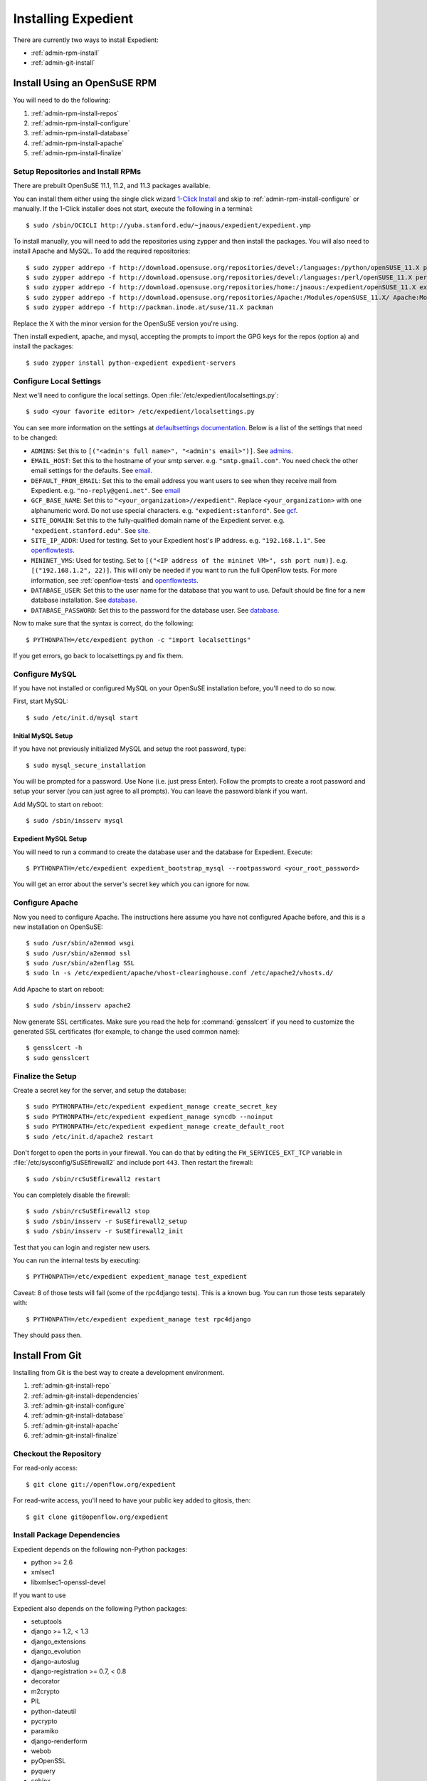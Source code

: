 .. _admin-install:

Installing Expedient
====================

There are currently two ways to install Expedient:

* :ref:`admin-rpm-install`
* :ref:`admin-git-install`

.. _admin-rpm-install:

Install Using an OpenSuSE RPM
-----------------------------

You will need to do the following:

#. :ref:`admin-rpm-install-repos`
#. :ref:`admin-rpm-install-configure`
#. :ref:`admin-rpm-install-database`
#. :ref:`admin-rpm-install-apache`
#. :ref:`admin-rpm-install-finalize`

.. _admin-rpm-install-repos:

Setup Repositories and Install RPMs
...................................

There are prebuilt OpenSuSE 11.1, 11.2, and 11.3 packages
available. 

You can install them either using the single click wizard `1-Click Install`_
and skip to :ref:`admin-rpm-install-configure` or manually. If the 1-Click
installer does not start, execute the following in a terminal::

    $ sudo /sbin/OCICLI http://yuba.stanford.edu/~jnaous/expedient/expedient.ymp

To install manually, you will need to add the repositories
using zypper and then install the packages. You will also need
to install Apache and MySQL. To add the required repositories::

    $ sudo zypper addrepo -f http://download.opensuse.org/repositories/devel:/languages:/python/openSUSE_11.X python
    $ sudo zypper addrepo -f http://download.opensuse.org/repositories/devel:/languages:/perl/openSUSE_11.X perl
    $ sudo zypper addrepo -f http://download.opensuse.org/repositories/home:/jnaous:/expedient/openSUSE_11.X expedient
    $ sudo zypper addrepo -f http://download.opensuse.org/repositories/Apache:/Modules/openSUSE_11.X/ Apache:Modules
    $ sudo zypper addrepo -f http://packman.inode.at/suse/11.X packman

Replace the X with the minor version for the OpenSuSE version you're using.

Then install expedient, apache, and mysql, accepting the prompts to import the
GPG keys for the repos (option ``a``) and install the packages::

    $ sudo zypper install python-expedient expedient-servers

.. _1-Click Install: data:text/x-suse-ymu,http://yuba.stanford.edu/~jnaous/expedient/expedient.ymp

.. _admin-rpm-install-configure:

Configure Local Settings
........................

Next we'll need to configure the local settings. Open
:file:`/etc/expedient/localsettings.py`::

    $ sudo <your favorite editor> /etc/expedient/localsettings.py

You can see more information on the settings at `defaultsettings
documentation`_. Below is a list of the settings that need to be changed:

* ``ADMINS``: Set this to ``[("<admin's full name>", "<admin's
  email>")]``. See admins_.
* ``EMAIL_HOST``: Set this to the hostname of your smtp
  server. e.g. ``"smtp.gmail.com"``. You need check the other email settings
  for the defaults. See email_.
* ``DEFAULT_FROM_EMAIL``: Set this to the email address you want users to see when
  they receive mail from
  Expedient. e.g. ``"no-reply@geni.net"``. See email_
* ``GCF_BASE_NAME``: Set this to ``"<your_organization>//expedient"``. Replace
  ``<your_organization>`` with one alphanumeric word. Do not use special
  characters. e.g. ``"expedient:stanford"``. See gcf_.
* ``SITE_DOMAIN``: Set this to the fully-qualified domain name of the Expedient
  server. e.g. ``"expedient.stanford.edu"``. See site_.
* ``SITE_IP_ADDR``: Used for testing. Set to your Expedient host's IP
  address. e.g. ``"192.168.1.1"``. See openflowtests_.
* ``MININET_VMS``: Used for testing. Set to ``[("<IP address of the mininet VM>",
  ssh port num)]``. e.g. ``[("192.168.1.2", 22)]``. This will only be needed if you
  want to run the full OpenFlow tests. For more information, see
  :ref:`openflow-tests` and openflowtests_.
* ``DATABASE_USER``: Set this to the user name for the database that you want to
  use. Default should be fine for a new database
  installation. See database_.
* ``DATABASE_PASSWORD``: Set this to the password for the
  database user. See database_.

Now to make sure that the syntax is correct, do the following::

    $ PYTHONPATH=/etc/expedient python -c "import localsettings"

If you get errors, go back to localsettings.py and fix them.

.. _defaultsettings documentation: http://yuba.stanford.edu/~jnaous/expedient/docs/api/expedient.clearinghouse.defaultsettings-module.html

.. _admins: http://yuba.stanford.edu/~jnaous/expedient/docs/api/expedient.clearinghouse.defaultsettings.admins-module.html

.. _email: http://yuba.stanford.edu/~jnaous/expedient/docs/api/expedient.clearinghouse.defaultsettings.email-module.html

.. _gcf: http://yuba.stanford.edu/~jnaous/expedient/docs/api/expedient.clearinghouse.defaultsettings.gcf-module.html

.. _site: http://yuba.stanford.edu/~jnaous/expedient/docs/api/expedient.clearinghouse.defaultsettings.site-module.html

.. _openflow: http://yuba.stanford.edu/~jnaous/expedient/docs/api/expedient.clearinghouse.defaultsettings.openflow-module.html

.. _openflowtests: http://yuba.stanford.edu/~jnaous/expedient/docs/api/expedient.clearinghouse.defaultsettings.openflowtests-module.html

.. _database: http://yuba.stanford.edu/~jnaous/expedient/docs/api/expedient.clearinghouse.defaultsettings.database-module.html

.. _admin-rpm-install-database:

Configure MySQL
...............

If you have not installed or configured MySQL on your OpenSuSE installation
before, you'll need to do so now.

First, start MySQL::

    $ sudo /etc/init.d/mysql start

Initial MySQL Setup
^^^^^^^^^^^^^^^^^^^

If you have not previously initialized MySQL and setup the root password, type::

    $ sudo mysql_secure_installation

You will be prompted for a password. Use None (i.e. just press Enter). Follow
the prompts to create a root password and setup your server (you can just
agree to all prompts). You can leave the password blank if you want.

Add MySQL to start on reboot::

    $ sudo /sbin/insserv mysql

Expedient MySQL Setup
^^^^^^^^^^^^^^^^^^^^^

You will need to run a command to create the database user and the database
for Expedient. Execute::

    $ PYTHONPATH=/etc/expedient expedient_bootstrap_mysql --rootpassword <your_root_password>

You will get an error about the server's secret key which you can ignore for
now.

.. _admin-rpm-install-apache:

Configure Apache
................

Now you need to configure Apache. The instructions here assume you have not
configured Apache before, and this is a new installation on OpenSuSE::

    $ sudo /usr/sbin/a2enmod wsgi
    $ sudo /usr/sbin/a2enmod ssl
    $ sudo /usr/sbin/a2enflag SSL
    $ sudo ln -s /etc/expedient/apache/vhost-clearinghouse.conf /etc/apache2/vhosts.d/

Add Apache to start on reboot::

    $ sudo /sbin/insserv apache2

Now generate SSL certificates. Make sure you read the help for
:command:`gensslcert` if you need to customize the generated SSL
certificates (for example, to change the used common name)::

    $ gensslcert -h
    $ sudo gensslcert

.. _admin-rpm-install-finalize:

Finalize the Setup
..................

Create a secret key for the server, and setup the database::

    $ sudo PYTHONPATH=/etc/expedient expedient_manage create_secret_key
    $ sudo PYTHONPATH=/etc/expedient expedient_manage syncdb --noinput
    $ sudo PYTHONPATH=/etc/expedient expedient_manage create_default_root
    $ sudo /etc/init.d/apache2 restart

Don't forget to open the ports in your firewall. You can do that by editing
the ``FW_SERVICES_EXT_TCP`` variable in
:file:`/etc/sysconfig/SuSEfirewall2` and include port
``443``. Then restart the firewall::

    $ sudo /sbin/rcSuSEfirewall2 restart

You can completely disable the firewall::

    $ sudo /sbin/rcSuSEfirewall2 stop
    $ sudo /sbin/insserv -r SuSEfirewall2_setup
    $ sudo /sbin/insserv -r SuSEfirewall2_init

Test that you can login and register new users.

You can run the internal tests by executing::

    $ PYTHONPATH=/etc/expedient expedient_manage test_expedient

Caveat: 8 of those tests will fail (some of the rpc4django tests). This
is a known bug. You can run those tests separately with::

    $ PYTHONPATH=/etc/expedient expedient_manage test rpc4django

They should pass then.

.. _admin-git-install:

Install From Git
----------------

Installing from Git is the best way to create a development environment.

#. :ref:`admin-git-install-repo`
#. :ref:`admin-git-install-dependencies`
#. :ref:`admin-git-install-configure`
#. :ref:`admin-git-install-database`
#. :ref:`admin-git-install-apache`
#. :ref:`admin-git-install-finalize`

.. _admin-git-install-repo:

Checkout the Repository
.......................

For read-only access::

    $ git clone git://openflow.org/expedient

For read-write access, you'll need to have your public key added to gitosis, then::

    $ git clone git@openflow.org/expedient

.. _admin-git-install-dependencies:

Install Package Dependencies
............................

Expedient depends on the following non-Python packages:

* python >= 2.6
* xmlsec1
* libxmlsec1-openssl-devel

If you want to use

Expedient also depends on the following Python packages:

* setuptools
* django >= 1.2, < 1.3
* django_extensions
* django_evolution
* django-autoslug
* django-registration >= 0.7, < 0.8
* decorator
* m2crypto
* PIL
* python-dateutil
* pycrypto
* paramiko
* django-renderform
* webob
* pyOpenSSL
* pyquery
* sphinx
* pygments
* libxslt-python
* ZSI
* MySQL-python >= 1.2.1p2

If you install ``setuptools``, and you have their dependencies
installed, you can install all of these packages using ::

    $ sudo easy_install <python-package>

.. _admin-git-install-configure:

Configure Local Settings
........................

Run the following command to create a skeleton :file:`localsetting.py` file::

    $ cd expedient/src/python
    $ PYTHONPATH=. python expedient/clearinghouse/bootstrap_local_settings.py expedient/clearinghouse/

Then edit the newly-created :file:`expedient/clearinghouse/localsettings.py` using your favorite editor.

Take a look at the settings under defaultsettings_ to
understand all the available settings. The created settings in
:file:`localsettings.py` are the minimal ones required, and they
need to be set.

.. _defaultsettings: http://yuba.stanford.edu/~jnaous/expedient/docs/api/expedient.clearinghouse.defaultsettings-module.html

.. _admin-git-install-database:

Configure a MySQL Database
..........................

If you have not installed or configured MySQL on your installation
before, you'll need to do so now. Since this part of the manual
is distro agnostic, you'll need to review your distro's
documentation for installing MySQL.

You will need to do the following:

#. Install MySQL somewhere and make sure it can be accessed from
   the Expedient host.
#. Configure MySQL to allow Expedient to create its users and databases.

For step 1 above on an OpenSuSE installation, look at :ref:`admin-rpm-install-database`

For step 2 above, you can use an Expedient function::

    $ cd expedient/src/python
    $ PYTHONPATH=.:expedient/clearinghouse python -c 'from expedient.clearinghouse import settings; from expedient.clearinghouse.commands.utils import create_user; create_user("<DB root username>", "<DB root password>", settings.DATABASE_USER, settings.DATABASE_PASSWORD, settings.DATABASE_NAME, settings.DATABASE_HOST or "localhost")'

Replace ``<DB root username>`` and ``<DB root password>`` with your
database's root username and password. This will probably be
different than your OS's root username and password.

You might get an error about the server's secret key which you
can ignore for now.

.. _admin-git-install-apache:

Configure Apache
................

Now you need to configure Apache. The instructions here assume
you have Apache installed and configured. Enable ``mod_wsgi`` and
``mod_ssl`` according to your OS. On OpenSuSE, you can do::

    $ sudo /usr/sbin/a2enmod wsgi
    $ sudo /usr/sbin/a2enmod ssl
    $ sudo /usr/sbin/a2enflag SSL

Next you will need to edit a configuration file. Open
:file:`expedient/src/config/expedient/clearinghouse/apache/vhost-clearinghouse.conf`.

In line 3, replace ``443`` with the port you want to use for Apache (note
you will need to make sure that port is enabled through the
firewall), and replace ``/home/expedient/expedient`` with the
path to your checked out Expedient tree.

Edit
:file:`expedient/src/config/expedient/common/apache/vhost-macros.conf`
and replace the ``user=...`` on line 24 with ``user=<your username``.

Then you will need to include the following files in your
:file:`httpd.conf` in order:

* :file:`expedient/src/config/expedient/common/apache/vhost-macros.conf`
* :file:`expedient/src/config/expedient/clearinghouse/apache/vhost-clearinghouse.conf`

On OpenSuSE, you can do that by::

	$ sudo ln -s expedient/src/config/expedient/common/apache/vhost-macros.conf \
	  /etc/apache2/conf.d
	$ sudo ln -s expedient/src/config/expedient/common/apache/vhost-macros.conf \
	  /etc/apache2/vhosts.d

Make sure you have SSL working on Apache with certificates. You
can generate certificates on OpenSuSE using the
:command:`gensslcert` command. You will need to make sure that the Common Name
in the certificate produced is the fully qualified domain name of your server.
Type :command:`gensslcert -h` for options.

Note that for most testing, you won't actually use Apache, but would use
Django's internal testing webserver.

.. _admin-git-install-finalize:

Finalize the Setup
..................

Create a secret key for the server, and setup the database::

    $ cd expedient/src/python
    $ python expedient/clearinghouse/manage.py create_secret_key
    $ python expedient/clearinghouse/manage.py syncdb --noinput
    $ python expedient/clearinghouse/manage.py create_default_root

Then restart Apache.

Don't forget to open the ports in your firewall. On OpenSuSE, you
can do that by editing
the ``FW_SERVICES_EXT_TCP`` variable and include port ``443`` and any other
ports you want to allow. Then restart the firewall::

    $ sudo /sbin/rcSuSEfirewall2 restart

You can completely disable the firewall::

    $ sudo /sbin/rcSuSEfirewall2 stop
    $ sudo /sbin/insserv -r SuSEfirewall2_setup
    $ sudo /sbin/insserv -r SuSEfirewall2_init

Test that you can login and register new users.

You can run the internal tests by executing::

    $ python expedient/clearinghouse/manage.py test_expedient

You should get an `OK` at the end if all tests pass.
